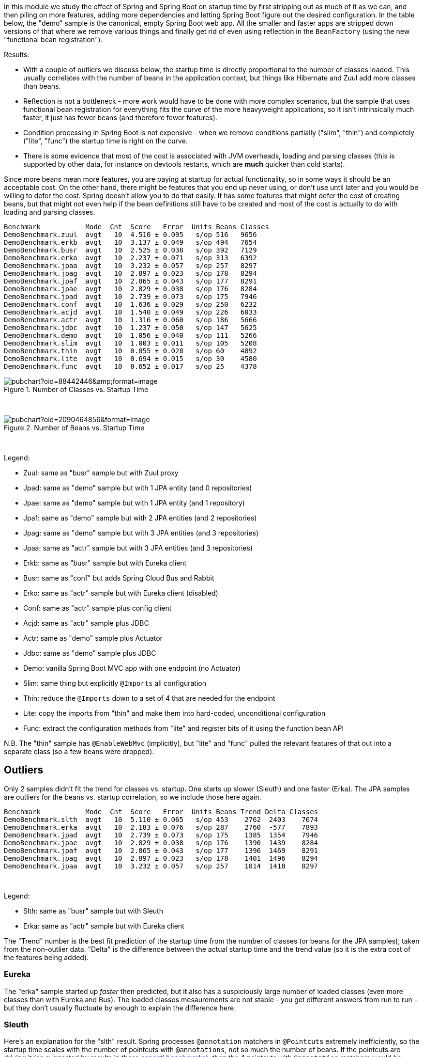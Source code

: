 [.lead]
In this module we study the effect of Spring and Spring Boot on startup time by first stripping out as much of it as we can, and then piling on more features, adding more dependencies and letting Spring Boot figure out the desired configuration. In the table below, the "demo" sample is the canonical, empty Spring Boot web app. All the smaller and faster apps are stripped down versions of that where we remove various things and finally get rid of even using reflection in the `BeanFactory` (using the new "functional bean registration").

Results:

* With a couple of outliers we discuss below, the startup time is directly proportional to the number of classes loaded. This usually correlates with the number of beans in the application context, but things like Hibernate and Zuul add more classes than beans.

* Reflection is not a bottleneck - more work would have to be done with more complex scenarios, but the sample that uses functional bean registration for everything fits the curve of the more heavyweight applications, so it isn't intrinsically much faster, it just has fewer beans (and therefore fewer features).

* Condition processing in Spring Boot is not expensive - when we remove conditions partially ("slim", "thin") and completely ("lite", "func") the startup time is right on the curve.

* There is some evidence that most of the cost is associated with JVM overheads, loading and parsing classes (this is supported by other data, for instance on devtools restarts, which are *much* quicker than cold starts).

Since more beans mean more features, you are paying at startup for actual functionality, so in some ways it should be an acceptable cost. On the other hand, there might be features that you end up never using, or don't use until later and you would be willing to defer the cost. Spring doesn't allow you to do that easily. It has some features that might defer the cost of creating beans, but that might not even help if the bean definitions still have to be created and most of the cost is actually to do with loading and parsing classes.


```
Benchmark           Mode  Cnt  Score   Error  Units Beans Classes
DemoBenchmark.zuul  avgt   10  4.510 ± 0.095   s/op 516   9656
DemoBenchmark.erkb  avgt   10  3.137 ± 0.049   s/op 494   7654
DemoBenchmark.busr  avgt   10  2.525 ± 0.038   s/op 392   7129
DemoBenchmark.erko  avgt   10  2.237 ± 0.071   s/op 313   6392
DemoBenchmark.jpaa  avgt   10  3.232 ± 0.057   s/op 257   8297
DemoBenchmark.jpag  avgt   10  2.897 ± 0.023   s/op 178   8294
DemoBenchmark.jpaf  avgt   10  2.865 ± 0.043   s/op 177   8291
DemoBenchmark.jpae  avgt   10  2.829 ± 0.038   s/op 176   8284
DemoBenchmark.jpad  avgt   10  2.739 ± 0.073   s/op 175   7946
DemoBenchmark.conf  avgt   10  1.636 ± 0.029   s/op 250   6232
DemoBenchmark.acjd  avgt   10  1.540 ± 0.049   s/op 226   6033
DemoBenchmark.actr  avgt   10  1.316 ± 0.060   s/op 186   5666
DemoBenchmark.jdbc  avgt   10  1.237 ± 0.050   s/op 147   5625
DemoBenchmark.demo  avgt   10  1.056 ± 0.040   s/op 111   5266
DemoBenchmark.slim  avgt   10  1.003 ± 0.011   s/op 105   5208
DemoBenchmark.thin  avgt   10  0.855 ± 0.028   s/op 60    4892
DemoBenchmark.lite  avgt   10  0.694 ± 0.015   s/op 30    4580
DemoBenchmark.func  avgt   10  0.652 ± 0.017   s/op 25    4378
```

.Number of Classes vs. Startup Time
image::https://docs.google.com/spreadsheets/d/e/2PACX-1vR8B4l5WkWf-9gZWmIYTkmBWM7YWf5bRg852OakrV0G2-vtfM_UkVNRC3cTVk1079HagnMVHYZnvbib/pubchart?oid=88442446&amp;format=image[]

{empty} +

.Number of Beans vs. Startup Time
image::https://docs.google.com/spreadsheets/d/e/2PACX-1vR8B4l5WkWf-9gZWmIYTkmBWM7YWf5bRg852OakrV0G2-vtfM_UkVNRC3cTVk1079HagnMVHYZnvbib/pubchart?oid=2090464856&format=image[]

{empty} +

Legend:

* Zuul: same as "busr" sample but with Zuul proxy
* Jpad: same as "demo" sample but with 1 JPA entity (and 0 repositories)
* Jpae: same as "demo" sample but with 1 JPA entity (and 1 repository)
* Jpaf: same as "demo" sample but with 2 JPA entities (and 2 repositories)
* Jpag: same as "demo" sample but with 3 JPA entities (and 3 repositories)
* Jpaa: same as "actr" sample but with 3 JPA entities (and 3 repositories)
* Erkb: same as "busr" sample but with Eureka client
* Busr: same as "conf" but adds Spring Cloud Bus and Rabbit
* Erko: same as "actr" sample but with Eureka client (disabled)
* Conf: same as "actr" sample plus config client
* Acjd: same as "actr" sample plus JDBC
* Actr: same as "demo" sample plus Actuator
* Jdbc: same as "demo" sample plus JDBC
* Demo: vanilla Spring Boot MVC app with one endpoint (no Actuator)
* Slim: same thing but explicitly `@Imports` all configuration
* Thin: reduce the `@Imports` down to a set of 4 that are needed for the endpoint
* Lite: copy the imports from "thin" and make them into hard-coded, unconditional configuration
* Func: extract the configuration methods from "lite" and register bits of it using the function bean API

N.B. The "thin" sample has `@EnableWebMvc` (implicitly), but "lite"
and "func" pulled the relevant features of that out into a separate
class (so a few beans were dropped).

== Outliers

Only 2 samples didn't fit the trend for classes vs. startup. One starts up slower (Sleuth) and one faster (Erka). The JPA samples are outliers for the beans vs. startup correlation, so we include those here again.

```
Benchmark           Mode  Cnt  Score   Error  Units Beans Trend Delta Classes
DemoBenchmark.slth  avgt   10  5.110 ± 0.065   s/op 453    2762  2403    7674
DemoBenchmark.erka  avgt   10  2.183 ± 0.076   s/op 287    2760  -577    7893
DemoBenchmark.jpad  avgt   10  2.739 ± 0.073   s/op 175    1385  1354    7946
DemoBenchmark.jpae  avgt   10  2.829 ± 0.038   s/op 176    1390  1439    8284
DemoBenchmark.jpaf  avgt   10  2.865 ± 0.043   s/op 177    1396  1469    8291
DemoBenchmark.jpag  avgt   10  2.897 ± 0.023   s/op 178    1401  1496    8294
DemoBenchmark.jpaa  avgt   10  3.232 ± 0.057   s/op 257    1814  1418    8297
```

{empty} +

Legend:

* Slth: same as "busr" sample but with Sleuth
* Erka: same as "actr" sample but with Eureka client

The "Trend" number is the best fit prediction of the startup time from the number of classes (or beans for the JPA samples), taken from the non-outlier data. "Delta" is the difference between the actual startup time and the trend value (so it is the extra cost of the features being added).

=== Eureka

The "erka" sample started up _faster_ then predicted, but it also has a suspiciously large number of loaded classes (even more classes than with Eureka and Bus). The loaded classes mesaurements are not stable - you get different answers from run to run - but they don't usually fluctuate by enough to explain the difference here.

=== Sleuth

Here's an explanation for the "slth" result. Spring processes `@annotation` matchers in `@Pointcuts` extremely inefficiently, so the startup time scales with the number of pointcuts with `@annotations`, not so much the number of beans. If the pointcuts are driving it (as suggested by results in these https://github.com/dsyer/spring-boot-aspectj/tree/master/benchmarks[aspectj benchmarks]), then the 4 pointcuts with `@annotation` matchers would be costing 2403ms or around 600ms each, which is horrendous but consistent with the aspectj benchmarks.

=== JPA

Hibernate fixed startup cost is about 1300ms (the "delta" on "jpad"), which more or less doubles the startup time for a JPA app compared to the vanilla "demo". Spring Data JPA repository creation seems to have a fixed cost of about 90ms, which isn't nothing but isn't very large in comparison. Adding repositories and entities might cost something, but it isn't a lot - the best estimate would be about 30ms per entity from these data (these were very basic, vanilla `JpaRepositories`, so maybe it would be more for more complex requirements). The JPA samples (and even Zuul) are a pretty good fit for number of classes loaded versus startup time, so Hibernate isn't doing a lot of intensive stuff beyond forcing a lot of classes to be loaded.

== Old Data

(Boot 1.5.4 without `-noverify`)

|===
| sample | configs | beans | startup(millis)

| slth | 176| 460 | 5366
| zuul | 181| 495 | 4336
| busr | 151| 389 | 2758
| erka | 127| 310 | 2423
| conf | 100| 245 | 1779
| actr | 72 | 183 | 1430
| demo | 32 | 108 | 1154
| slim | 31 | 103 | 1112
| thin | 14 | 60  | 968
| lite | 4  | 30  | 813
| func | 1  | 25  | 742

|===

== Laptop (carbon)

```
Benchmark           Mode  Cnt  Score   Error  Units
DemoBenchmark.demo  avgt   10  1.697 ± 0.081   s/op
DemoBenchmark.slim  avgt   10  1.673 ± 0.098   s/op
DemoBenchmark.thin  avgt   10  1.446 ± 0.061   s/op
DemoBenchmark.lite  avgt   10  1.203 ± 0.072   s/op
DemoBenchmark.func  avgt   10  1.150 ± 0.056   s/op
```